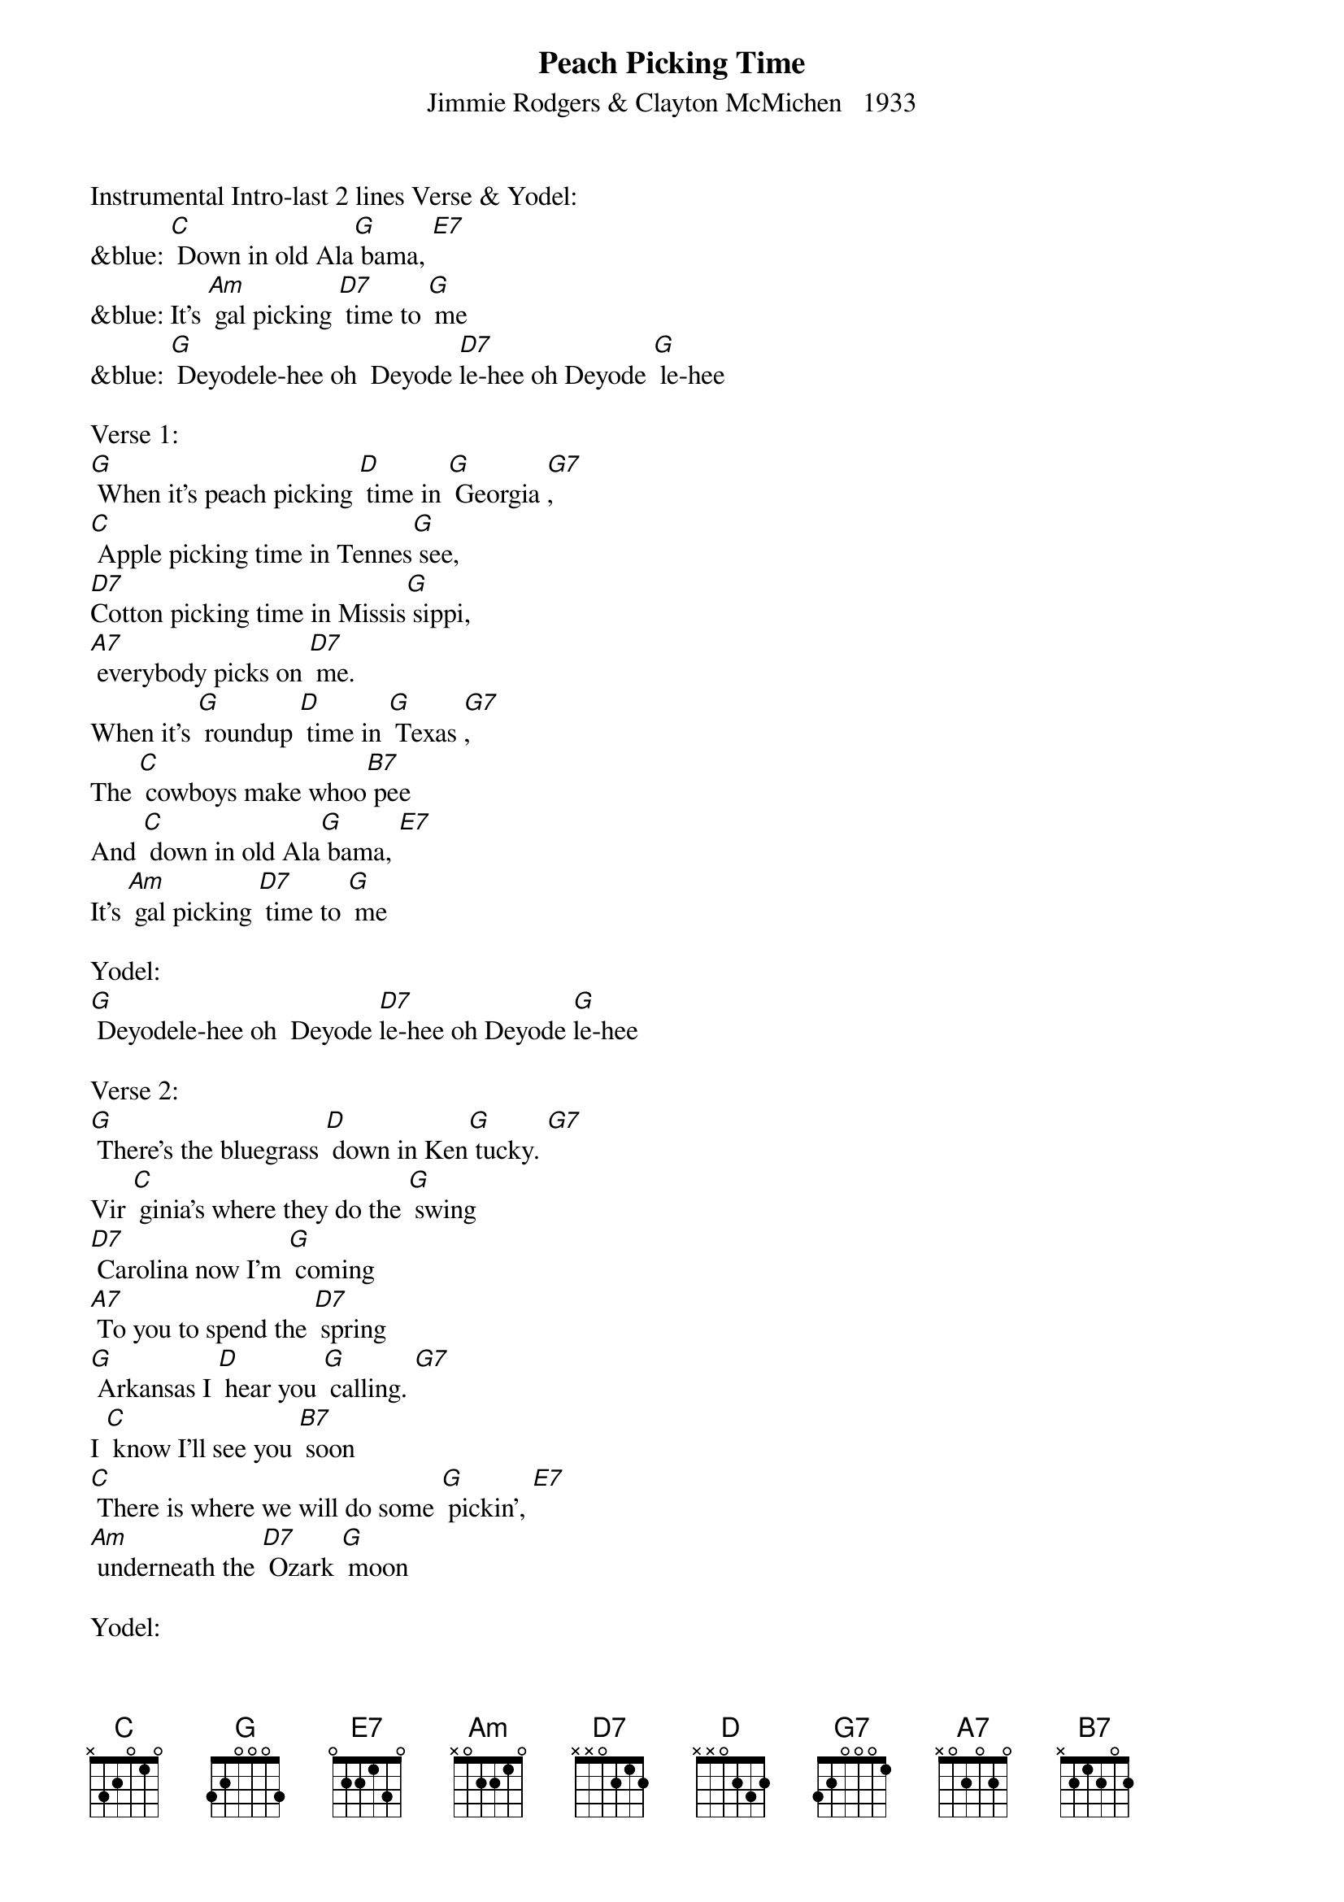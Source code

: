 {t: Peach Picking Time}
{st: Jimmie Rodgers & Clayton McMichen   1933}

Instrumental Intro-last 2 lines Verse & Yodel:
&blue: [C] Down in old Ala[G] bama, [E7]
&blue: It's [Am] gal picking [D7] time to [G] me
&blue: [G] Deyodele-hee oh  Deyode [D7]le-hee oh Deyode [G] le-hee

Verse 1:
[G] When it's peach picking [D] time in [G] Georgia [G7],
[C] Apple picking time in Tennes[G] see,
[D7]Cotton picking time in Missis[G] sippi,
[A7] everybody picks on [D7] me.
When it's [G] roundup [D] time in [G] Texas [G7],
The [C] cowboys make whoo[B7] pee
And [C] down in old Ala[G] bama, [E7]
It's [Am] gal picking [D7] time to [G] me

Yodel:
[G] Deyodele-hee oh  Deyode [D7]le-hee oh Deyode [G]le-hee

Verse 2:
[G] There's the bluegrass [D] down in Ken[G] tucky. [G7]
Vir [C] ginia's where they do the [G] swing
[D7] Carolina now I'm [G] coming
[A7] To you to spend the [D7] spring
[G] Arkansas I [D] hear you [G] calling. [G7]
I [C] know I'll see you [B7] soon
[C] There is where we will do some [G] pickin’, [E7]
[Am] underneath the [D7] Ozark [G] moon

Yodel:
[G] Deyodele-hee oh Deyode [D7] le-ee oh Deyode [G] le-hee

Instrumental-last 4 lines Verse:
&blue: [G] Arkansas I [D] hear you [G] calling. [G7]
&blue: I [C] know I'll see you [B7] soon
&blue: [C] There is where we will do some [G] pickin’, [E7]
&blue: [Am] underneath the [D7] Ozark [G] moon

Verse 3:
[G] Now when hard times [D] over[G] take you, [G7]
I [C] hope they don't get [G] me
For [D7]  I've got a sweetie [G] waiting
[A7] For me down in Tennes[D7] see
I [G] know I'm [D] going to [G] see her. [G7]
I [C] hope it won't be [B7] long
Cause [C] there's where we'll pick a little [G] cabin [E7]
And [Am] call it our [D7] mountain [G] home

Yodel:
[G] Deyodele-hee oh Deyode [D7] le-ee oh Deyode [G] le-hee

Verse 4:
[G]Now after I've [D] picked all my [G] cotton [G7]
[C] I'll pick a wedding [G] ring.
[D7] We'll go to town and [G] pick a pretty gown
[A7] For the wedding in the [D7] spring.
I [G] hope the preacher [D] knows his [G] business; [G7]
I [C] know he can't fool [B7] me.
When it's [C] peach picking time in [G] Georgia [E7]
It's [Am] gal picking [D7] time to [G] me.

Yodel:
[G] Deyodele-hee oh Deyode [D7] le-ee oh Deyode [G] le-hee

Instrumental Outro-last 2 lines Verse & Yodel:
&blue: [B7] When it's [C] peach picking time in [G] Georgia [E7]
&blue: It's [Am] gal picking [D7] time to [G] me.
